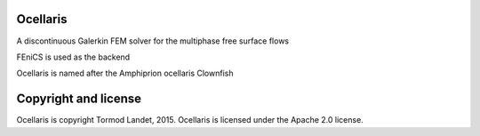 Ocellaris
=========

A discontinuous Galerkin FEM solver for the multiphase free surface flows

FEniCS is used as the backend

Ocellaris is named after the Amphiprion ocellaris Clownfish

Copyright and license
=====================

Ocellaris is copyright Tormod Landet, 2015. Ocellaris is licensed under the Apache 2.0 license.
